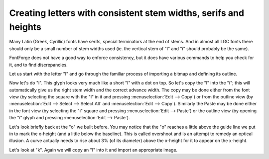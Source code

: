 Creating letters with consistent stem widths, serifs and heights
================================================================

Many Latin (Greek, Cyrillic) fonts have serifs, special terminators at the end
of stems. And in almost all LGC fonts there should only be a small number of
stem widths used (ie. the vertical stem of "l" and "i" should probably be the
same).

FontForge does not have a good way to enforce consistency, but it does have
various commands to help you check for it, and to find discrepancies.

Let us start with the letter "l" and go through the familiar process of
importing a bitmap and defining its outline.

.. flex-grid::

   * - .. image:: /images/l1.png

       The imported image
     - .. image:: /images/l2.png

       Use the magnify tool to examine the bottom serif, and note that it is
       symmetric left to right.
     - .. image:: /images/l3.png

       Outline the right half of the serif
     - .. image:: /images/l4.png

       select the outline, invoke :menuselection:`Edit --> Copy` then
       :menuselection:`Edit --> Paste`, and finally
       :menuselection:`Element --> Transformations --> Transform` and select
       ``Flip`` (from the pull down list) and ``check Horizontal``
   * :flex-widths: 1 2 1

     - .. image:: /images/l5.png

       Drag the flipped serif over to the left until it snuggles up against the left
       edge of the glyph
     - .. flex-grid::

          * - .. image:: /images/l6.png
            - .. image:: /images/l7.png

       Deselect the path, and select one end point and drag it until it is on top of
       the end point of the other half
     - .. image:: /images/l8.png

       Finish off the glyph
   * - But let's do two more things. First let's measure the stem width, and second
       let's mark the height of the "l"
     - .. image:: /images/l9.png

       Select the ruler tool from the tool palette, and drag it from one edge of the
       stem to the other. A little window pops up showing the width is 58 units, the
       drag direction is 180 degrees, and the drag was -58 units horizontally, and 0
       units vertically.
     - .. image:: /images/l10.png

       Go to the layers palette and select the Guide radio box (this makes the guide
       layer editable). Then draw a line at the top of the "l", this line will be
       visible in all glyphs and marks the ascent height of this font.
     -

Now let's do "i". This glyph looks very much like a short "l" with a dot on top.
So let's copy the "l" into the "i"; this will automatically give us the right
stem width and the correct advance width. The copy may be done either from the
font view (by selecting the square with the "l" in it and pressing
:menuselection:`Edit --> Copy`) or from the outline view (by
:menuselection:`Edit --> Select --> Select All` and
:menuselection:`Edit --> Copy`). Similarly the Paste may be done either in the
font view (by selecting the "i" square and pressing
:menuselection:`Edit --> Paste`) or the outline view (by opening the "i" glyph
and pressing :menuselection:`Edit --> Paste`).

.. flex-grid::

   * - .. image:: /images/i1.png

       Import the "i" image, and copy the "l" glyph.
     - .. image:: /images/i2.png

       Select the top serif of the l
     - .. image:: /images/i3.png

       drag it down to the right height
     - .. image:: /images/i4.png

       go to the guide layer and add a line at the x-height

.. image:: /images/o5.png
   :align: right

Let's look briefly back at the "o" we built before. You may notice that the "o"
reaches a little above the guide line we put in to mark the x-height (and a
little below the baseline). This is called overshoot and is an attempt to remedy
an optical illusion. A curve actually needs to rise about 3% (of its diameter)
above the x-height for it to appear on the x-height.

Let's look at "k". Again we will copy an "l" into it and import an appropriate
image.

.. flex-grid::

   * - .. image:: /images/k1.png

       Import the "k" image and copy the "l" glyph. Note that the x-height line
       matches the "k" (as we would hope). Also note that the width of the "l" is
       inappropriate for "k" so we'll have to select it and drag it over.
     - .. image:: /images/k2.png

       Select the knife tool from the palette, and cut the stem of the "l" shape at
       appropriate points for "k".
     - .. image:: /images/k3.png

       Remove the splines between the cut points. An easy way to do this is to grab
       the spline itself, (which selects its end points) and then do
       :menuselection:`Edit --> Clear`.
   * - .. image:: /images/k4.png

       Select the end points and convert them into corner points with
       :menuselection:`Point --> Corner`.
     - .. image:: /images/k5.png

       Then draw in the outer contour.
     - .. image:: /images/k6.png

       And the inner contour. Finally do an
       :menuselection:`Edit --> Select --> Select All` and an
       :menuselection:`Element --> Correct Direction`.
